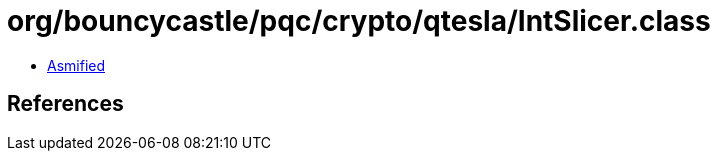 = org/bouncycastle/pqc/crypto/qtesla/IntSlicer.class

 - link:IntSlicer-asmified.java[Asmified]

== References

